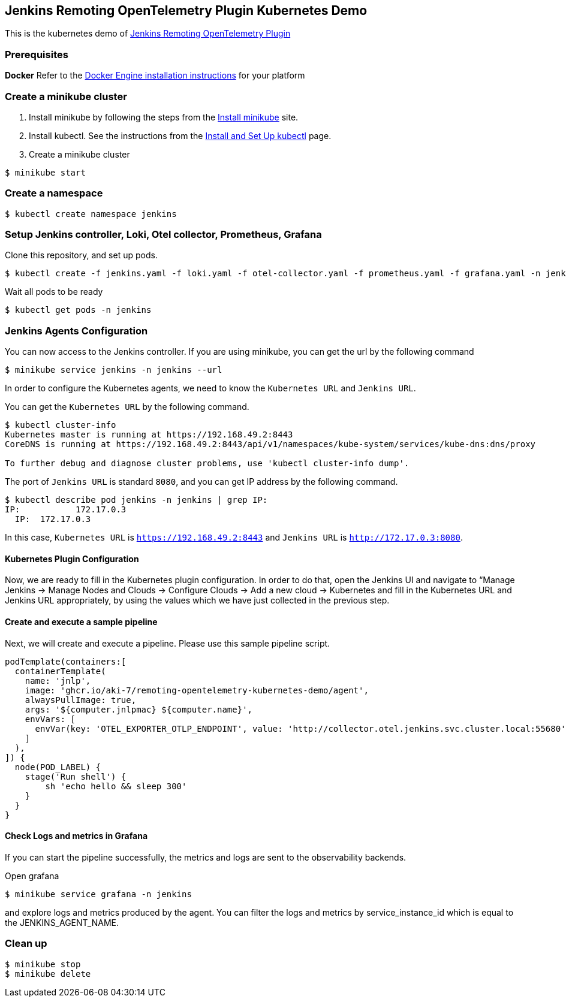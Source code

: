 == Jenkins Remoting OpenTelemetry Plugin Kubernetes Demo

This is the kubernetes demo of link:https://github.com/jenkinsci/remoting-opentelemetry-plugin[Jenkins Remoting OpenTelemetry Plugin]

=== Prerequisites
*Docker*
Refer to the link:https://docs.docker.com/engine/install/[Docker Engine installation instructions] for your platform

=== Create a minikube cluster

. Install minikube by following the steps from
the link:https://kubernetes.io/docs/tasks/tools/install-minikube/[Install minikube] site.
. Install kubectl. See the instructions from
the link:https://kubernetes.io/docs/tasks/tools/#kubectl[Install and Set Up kubectl] page.
. Create a minikube cluster

[source,console]
....
$ minikube start
....

=== Create a namespace

[source,console]
....
$ kubectl create namespace jenkins
....

=== Setup Jenkins controller, Loki, Otel collector, Prometheus, Grafana

Clone this repository, and set up pods.

[source,console]
....
$ kubectl create -f jenkins.yaml -f loki.yaml -f otel-collector.yaml -f prometheus.yaml -f grafana.yaml -n jenkins
....

Wait all pods to be ready

[source,console]
....
$ kubectl get pods -n jenkins
....

=== Jenkins Agents Configuration

You can now access to the Jenkins controller.
If you are using minikube, you can get the url by the following command

[source,console]
....
$ minikube service jenkins -n jenkins --url
....

In order to configure the Kubernetes agents, we need to know the `Kubernetes URL` and `Jenkins URL`.

You can get the `Kubernetes URL` by the following command.

[source,console]
....
$ kubectl cluster-info
Kubernetes master is running at https://192.168.49.2:8443
CoreDNS is running at https://192.168.49.2:8443/api/v1/namespaces/kube-system/services/kube-dns:dns/proxy

To further debug and diagnose cluster problems, use 'kubectl cluster-info dump'.
....

The port of `Jenkins URL` is standard `8080`, and you can get IP address by the following command.

[source,console]
....
$ kubectl describe pod jenkins -n jenkins | grep IP:
IP:           172.17.0.3
  IP:  172.17.0.3
....

In this case, `Kubernetes URL` is `https://192.168.49.2:8443` and `Jenkins URL` is `http://172.17.0.3:8080`.

==== Kubernetes Plugin Configuration

Now, we are ready to fill in the Kubernetes plugin configuration. In order to do that, open the Jenkins UI and navigate to “Manage Jenkins → Manage Nodes and Clouds → Configure Clouds → Add a new cloud → Kubernetes and fill in the Kubernetes URL and Jenkins URL appropriately, by using the values which we have just collected in the previous step.

==== Create and execute a sample pipeline

Next, we will create and execute a pipeline. Please use this sample pipeline script.

[source,groovy]
....
podTemplate(containers:[
  containerTemplate(
    name: 'jnlp',
    image: 'ghcr.io/aki-7/remoting-opentelemetry-kubernetes-demo/agent',
    alwaysPullImage: true,
    args: '${computer.jnlpmac} ${computer.name}',
    envVars: [
      envVar(key: 'OTEL_EXPORTER_OTLP_ENDPOINT', value: 'http://collector.otel.jenkins.svc.cluster.local:55680')
    ]
  ),
]) {
  node(POD_LABEL) {
    stage('Run shell') {
        sh 'echo hello && sleep 300'
    }
  }
}
....

==== Check Logs and metrics in Grafana

If you can start the pipeline successfully, the metrics and logs are sent to
the observability backends.

Open grafana

[source, console]
....
$ minikube service grafana -n jenkins
....

and explore logs and metrics produced by the agent.
You can filter the logs and metrics by service_instance_id which is equal to the JENKINS_AGENT_NAME.

=== Clean up

[source,console]
....
$ minikube stop
$ minikube delete
....
